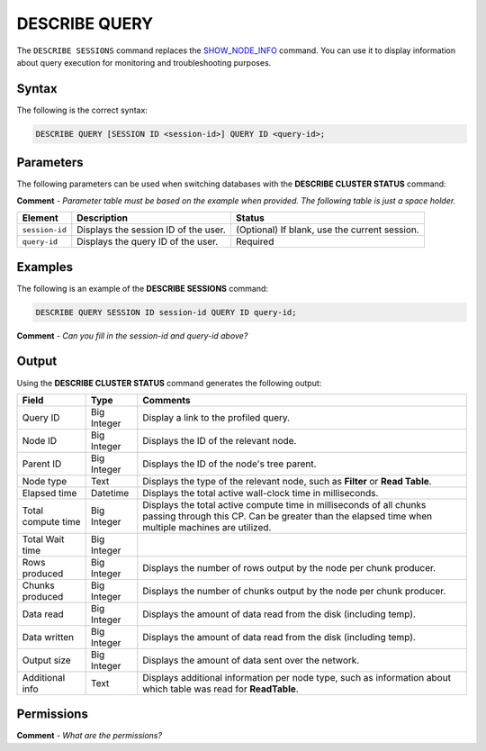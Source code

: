 .. _describe_query:

*****************
DESCRIBE QUERY
*****************
The ``DESCRIBE SESSIONS`` command replaces the `SHOW_NODE_INFO <https://docs.sqream.com/en/latest/reference/sql/sql_functions/system_functions/show_node_info.html>`_ command. You can use it to display information about query execution for monitoring and troubleshooting purposes.

Syntax
==========
The following is the correct syntax:

.. code-block:: postgres

   DESCRIBE QUERY [SESSION ID <session-id>] QUERY ID <query-id>;
   
Parameters
============
The following parameters can be used when switching databases with the **DESCRIBE CLUSTER STATUS** command:

**Comment** - *Parameter table must be based on the example when provided. The following table is just a space holder.*

.. list-table:: 
   :widths: auto
   :header-rows: 1
   
   * - Element
     - Description
     - Status
   * - ``session-id``
     - Displays the session ID of the user.
     - (Optional) If blank, use the current session.
   * - ``query-id``
     - Displays the query ID of the user.
     - Required	 
	 
Examples
==============
The following is an example of the **DESCRIBE SESSIONS** command:

.. code-block:: postgres

   DESCRIBE QUERY SESSION ID session-id QUERY ID query-id;
   
**Comment** - *Can you fill in the session-id and query-id above?*
	 
Output
=============
Using the **DESCRIBE CLUSTER STATUS** command generates the following output:

+------------------------------+--------------------+----------------------------------------------------------------------------------------------------------------------------------------------------------------------------+
| Field                        | Type               | Comments                                                                                                                                                                   |
+==============================+====================+============================================================================================================================================================================+
| Query ID                     | Big Integer        | Display a link to the profiled query.                                                                                                                                      |
+------------------------------+--------------------+----------------------------------------------------------------------------------------------------------------------------------------------------------------------------+
| Node ID                      | Big Integer        | Displays the ID of the relevant node.                                                                                                                                      |
+------------------------------+--------------------+----------------------------------------------------------------------------------------------------------------------------------------------------------------------------+
| Parent ID                    | Big Integer        | Displays the ID of the node's tree parent.                                                                                                                                 |
+------------------------------+--------------------+----------------------------------------------------------------------------------------------------------------------------------------------------------------------------+
| Node type                    | Text               | Displays the type of the relevant node, such as **Filter** or **Read Table**.                                                                                              |
+------------------------------+--------------------+----------------------------------------------------------------------------------------------------------------------------------------------------------------------------+
| Elapsed time                 | Datetime           | Displays the total active wall-clock time in milliseconds.                                                                                                                 |
+------------------------------+--------------------+----------------------------------------------------------------------------------------------------------------------------------------------------------------------------+
| Total compute time           | Big Integer        | Displays the total active compute time in milliseconds of all chunks passing through this CP. Can be greater than the elapsed time when multiple machines are utilized.    |
+------------------------------+--------------------+----------------------------------------------------------------------------------------------------------------------------------------------------------------------------+
| Total Wait time              | Big Integer        |                                                                                                                                                                            |
+------------------------------+--------------------+----------------------------------------------------------------------------------------------------------------------------------------------------------------------------+
| Rows produced                | Big Integer        | Displays the number of rows output by the node per chunk producer.                                                                                                         |
+------------------------------+--------------------+----------------------------------------------------------------------------------------------------------------------------------------------------------------------------+
| Chunks produced              | Big Integer        | Displays the number of chunks output by the node per chunk producer.                                                                                                       |
+------------------------------+--------------------+----------------------------------------------------------------------------------------------------------------------------------------------------------------------------+
| Data read                    | Big Integer        | Displays the amount of data read from the disk (including temp).                                                                                                           |
+------------------------------+--------------------+----------------------------------------------------------------------------------------------------------------------------------------------------------------------------+
| Data written                 | Big Integer        | Displays the amount of data read from the disk (including temp).                                                                                                           |
+------------------------------+--------------------+----------------------------------------------------------------------------------------------------------------------------------------------------------------------------+
| Output size                  | Big Integer        | Displays the amount of data sent over the network.                                                                                                                         |
+------------------------------+--------------------+----------------------------------------------------------------------------------------------------------------------------------------------------------------------------+
| Additional info              | Text               | Displays additional information per node type, such as information about which table was read for **ReadTable**.                                                           |
+------------------------------+--------------------+----------------------------------------------------------------------------------------------------------------------------------------------------------------------------+

Permissions
=============
**Comment** - *What are the permissions?*